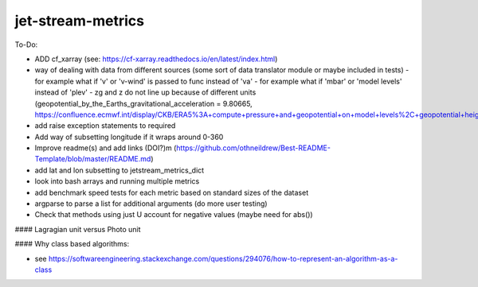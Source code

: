 ==================
jet-stream-metrics
==================
To-Do:

- ADD cf_xarray (see: https://cf-xarray.readthedocs.io/en/latest/index.html)
- way of dealing with data from different sources (some sort of data translator module or maybe included in tests)
  - for example what if 'v' or 'v-wind' is passed to func instead of 'va'
  - for example what if 'mbar' or 'model levels' instead of 'plev'
  - zg and z do not line up because of different units (geopotential_by_the_Earths_gravitational_acceleration = 9.80665, https://confluence.ecmwf.int/display/CKB/ERA5%3A+compute+pressure+and+geopotential+on+model+levels%2C+geopotential+height+and+geometric+height)
- add raise exception statements to required
- Add way of subsetting longitude if it wraps around 0-360
- Improve readme(s) and add links (DOI?)m (https://github.com/othneildrew/Best-README-Template/blob/master/README.md)
- add lat and lon subsetting to jetstream_metrics_dict
- look into bash arrays and running multiple metrics
- add benchmark speed tests for each metric based on standard sizes of the dataset
- argparse to parse a list for additional arguments (do more user testing)
- Check that methods using just U account for negative values (maybe need for abs())

#### Lagragian unit versus Photo unit

#### Why class based algorithms:

- see https://softwareengineering.stackexchange.com/questions/294076/how-to-represent-an-algorithm-as-a-class
